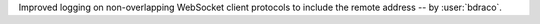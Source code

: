 Improved logging on non-overlapping WebSocket client protocols to include the remote address -- by :user:`bdraco`.
